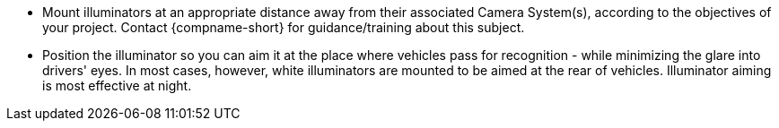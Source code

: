 ** Mount illuminators at an appropriate distance away from their associated Camera System(s), according to the objectives of your project. Contact {compname-short} for guidance/training about this subject.
** Position the illuminator so you can aim it at the place where vehicles pass for recognition - while minimizing the glare into drivers' eyes. In most cases, however, white illuminators are mounted to be aimed at the rear of vehicles. Illuminator aiming is most effective at night.